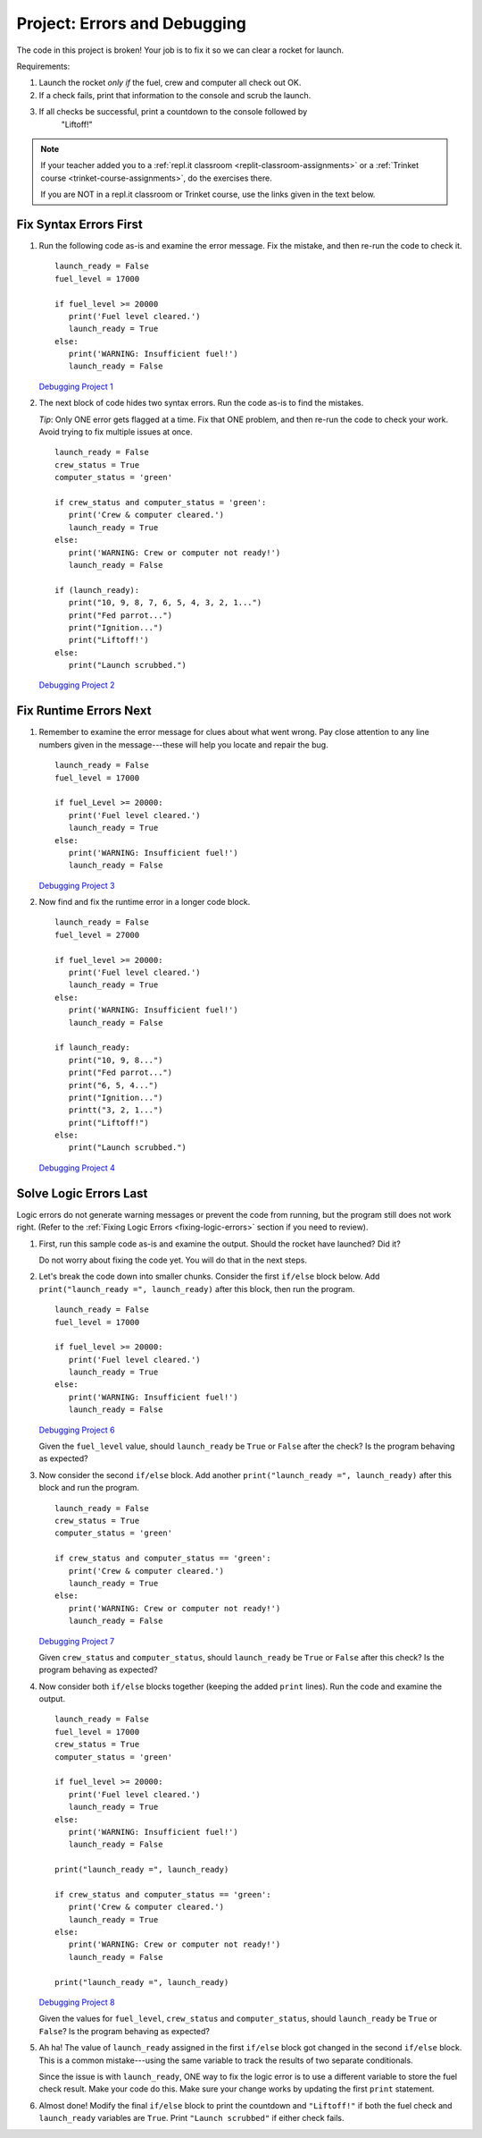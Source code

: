 Project: Errors and Debugging
=============================

The code in this project is broken! Your job is to fix it so we can clear a
rocket for launch.

Requirements:

#. Launch the rocket *only if* the fuel, crew and computer all check out OK.
#. If a check fails, print that information to the console and scrub the
   launch.
#. If all checks be successful, print a countdown to the console followed by
    "Liftoff!"

.. admonition:: Note

   If your teacher added you to a :ref:`repl.it classroom <replit-classroom-assignments>`
   or a :ref:`Trinket course <trinket-course-assignments>`, do the exercises
   there.

   If you are NOT in a repl.it classroom or Trinket course, use the links given
   in the text below.

Fix Syntax Errors First
-----------------------

#. Run the following code as-is and examine the error message. Fix the mistake,
   and then re-run the code to check it.

   ::

      launch_ready = False
      fuel_level = 17000

      if fuel_level >= 20000
         print('Fuel level cleared.')
         launch_ready = True
      else:
         print('WARNING: Insufficient fuel!')
         launch_ready = False

   `Debugging Project 1 <https://repl.it/@launchcode/LCHS-Debugging-Project-1>`__

#. The next block of code hides two syntax errors. Run the code as-is to
   find the mistakes.
   
   *Tip*: Only ONE error gets flagged at a time. Fix that ONE problem, and then
   re-run the code to check your work. Avoid trying to fix multiple issues at
   once.

   ::

      launch_ready = False
      crew_status = True
      computer_status = 'green'

      if crew_status and computer_status = 'green':
         print('Crew & computer cleared.')
         launch_ready = True
      else:
         print('WARNING: Crew or computer not ready!')
         launch_ready = False

      if (launch_ready):
         print("10, 9, 8, 7, 6, 5, 4, 3, 2, 1...")
         print("Fed parrot...")
         print("Ignition...")
         print("Liftoff!')
      else:
         print("Launch scrubbed.")

   `Debugging Project 2 <https://repl.it/@launchcode/LCHS-Debugging-Project-2>`__

Fix Runtime Errors Next
-----------------------

#. Remember to examine the error message for clues about what went wrong. Pay
   close attention to any line numbers given in the message---these will help
   you locate and repair the bug.

   ::

      launch_ready = False
      fuel_level = 17000

      if fuel_Level >= 20000:
         print('Fuel level cleared.')
         launch_ready = True
      else:
         print('WARNING: Insufficient fuel!')
         launch_ready = False

   `Debugging Project 3 <https://repl.it/@launchcode/LCHS-Debugging-Project-3>`__

#. Now find and fix the runtime error in a longer code block.

   ::

      launch_ready = False
      fuel_level = 27000

      if fuel_level >= 20000:
         print('Fuel level cleared.')
         launch_ready = True
      else:
         print('WARNING: Insufficient fuel!')
         launch_ready = False

      if launch_ready:
         print("10, 9, 8...")
         print("Fed parrot...")
         print("6, 5, 4...")
         print("Ignition...")
         printt("3, 2, 1...")
         print("Liftoff!")
      else:
         print("Launch scrubbed.")

   `Debugging Project 4 <https://repl.it/@launchcode/LCHS-Debugging-Project-4>`__

Solve Logic Errors Last
-----------------------

Logic errors do not generate warning messages or prevent the code from running,
but the program still does not work right. (Refer to the
:ref:`Fixing Logic Errors <fixing-logic-errors>` section if you need to
review).

#. First, run this sample code as-is and examine the output. Should the rocket
   have launched? Did it?

   Do not worry about fixing the code yet. You will do that in the next steps.

   .. raw:: html

      <iframe height="700px" width="100%" src="https://repl.it/@launchcode/LCHS-Debugging-Project-5?lite=true" scrolling="no" frameborder="yes" allowtransparency="true" allowfullscreen="true" sandbox="allow-forms allow-pointer-lock allow-popups allow-same-origin allow-scripts allow-modals"></iframe>

#. Let's break the code down into smaller chunks. Consider the first ``if/else``
   block below. Add ``print("launch_ready =", launch_ready)`` after this block,
   then run the program.

   ::

      launch_ready = False
      fuel_level = 17000

      if fuel_level >= 20000:
         print('Fuel level cleared.')
         launch_ready = True
      else:
         print('WARNING: Insufficient fuel!')
         launch_ready = False

   `Debugging Project 6 <https://repl.it/@launchcode/LCHS-Debugging-Project-6>`__

   Given the ``fuel_level`` value, should ``launch_ready`` be ``True`` or
   ``False`` after the check? Is the program behaving as expected?

#. Now consider the second ``if/else`` block. Add another
   ``print("launch_ready =", launch_ready)`` after this block and run the
   program.

   ::

      launch_ready = False
      crew_status = True
      computer_status = 'green'

      if crew_status and computer_status == 'green':
         print('Crew & computer cleared.')
         launch_ready = True
      else:
         print('WARNING: Crew or computer not ready!')
         launch_ready = False

   `Debugging Project 7 <https://repl.it/@launchcode/LCHS-Debugging-Project-7>`__

   Given ``crew_status`` and ``computer_status``, should ``launch_ready`` be
   ``True`` or ``False`` after this check? Is the program behaving as expected?

#. Now consider both ``if/else`` blocks together (keeping the added ``print``
   lines). Run the code and examine the output.

   ::

      launch_ready = False
      fuel_level = 17000
      crew_status = True
      computer_status = 'green'

      if fuel_level >= 20000:
         print('Fuel level cleared.')
         launch_ready = True
      else:
         print('WARNING: Insufficient fuel!')
         launch_ready = False

      print("launch_ready =", launch_ready)

      if crew_status and computer_status == 'green':
         print('Crew & computer cleared.')
         launch_ready = True
      else:
         print('WARNING: Crew or computer not ready!')
         launch_ready = False

      print("launch_ready =", launch_ready)

   `Debugging Project 8 <https://repl.it/@launchcode/LCHS-Debugging-Project-8>`__

   Given the values for ``fuel_level``, ``crew_status`` and
   ``computer_status``, should ``launch_ready`` be ``True`` or ``False``? Is
   the program behaving as expected?

#. Ah ha! The value of ``launch_ready`` assigned in the first ``if/else`` block
   got changed in the second ``if/else`` block. This is a common
   mistake---using the same variable to track the results of two separate
   conditionals.
   
   Since the issue is with ``launch_ready``, ONE way to fix the logic error is
   to use a different variable to store the fuel check result. Make your code
   do this. Make sure your change works by updating the first ``print``
   statement.

#. Almost done! Modify the final ``if/else`` block to print the countdown and
   ``"Liftoff!"`` if both the fuel check and ``launch_ready`` variables are
   ``True``. Print ``"Launch scrubbed"`` if either check fails.
